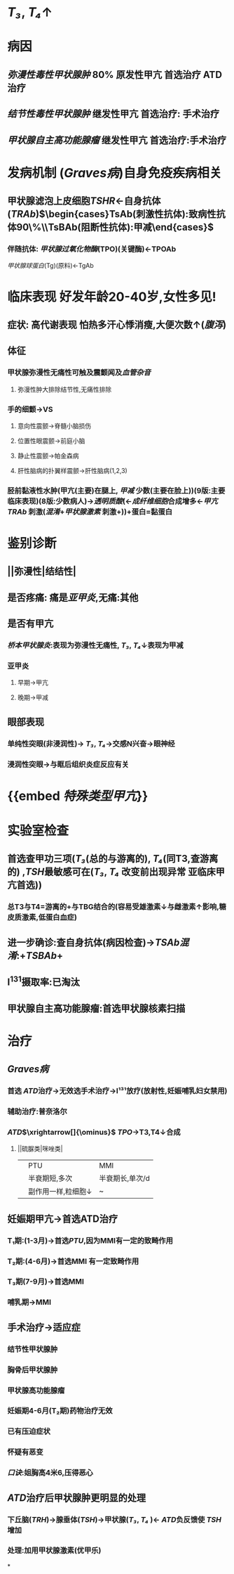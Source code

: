 * [[T₃]], [[T₄]]↑
* 病因
** [[弥漫性毒性甲状腺肿]] 80% 原发性甲亢 首选治疗 ATD治疗
** [[结节性毒性甲状腺肿]] 继发性甲亢 首选治疗: 手术治疗
** [[甲状腺自主高功能腺瘤]] 继发性甲亢 首选治疗:手术治疗
* 发病机制 ([[Graves病]])自身免疫疾病相关
** 甲状腺滤泡上皮细胞[[TSHR]]←自身抗体([[TRAb]])$\begin{cases}TsAb(刺激性抗体):致病性抗体90\%\\TsBAb(阻断性抗体):甲减\end{cases}$
*** 伴随抗体: [[甲状腺过氧化物酶]](TPO)(关键酶)←TPOAb
[[甲状腺球蛋白]](Tg)(原料)←TgAb
* 临床表现 好发年龄20-40岁,女性多见!
** 症状: 高代谢表现 怕热多汗心悸消瘦,大便次数↑([[腹泻]])
** 体征
*** 甲状腺弥漫性无痛性可触及震颤闻及[[血管杂音]]
**** 弥漫性肿大排除结节性,无痛性排除
*** 手的细颤→VS
**** 意向性震颤→脊髓小脑损伤
**** 位置性眼震颤→前庭小脑
**** 静止性震颤→帕金森病
**** 肝性脑病的扑翼样震颤→肝性脑病(1,2,3)
*** 胫前黏液性水肿(甲亢(主要)在腿上, [[甲减]] 少数(主要在脸上))(9版:主要临床表现)(8版:少数病人)→[[透明质酸]](←[[成纤维细胞]]合成增多←[[甲亢]] [[TRAb]] 刺激([[混淆]]+[[甲状腺激素]] 刺激+))+蛋白=黏蛋白
:PROPERTIES:
:id: 6229d9ac-5e24-4253-877f-c42e11d3c703
:END:
* 鉴别诊断
** ||弥漫性|结结性|
** 是否疼痛: 痛是[[亚甲炎]],无痛:其他
** 是否有甲亢
*** [[桥本甲状腺炎]]:表现为弥漫性无痛性, [[T₃]], [[T₄]]↓表现为甲减
*** 亚甲炎
**** 早期→甲亢
**** 晚期→甲减
** 眼部表现
*** 单纯性突眼(非浸润性)→ [[T₃]], [[T₄]]→交感N兴奋→眼神经
*** 浸润性突眼→与眶后组织炎症反应有关
* {{embed [[特殊类型甲亢]]}}
* 实验室检查
** 首选查甲功三项([[T₃]](总的与游离的), [[T₄]](同T3,查游离的) ,[[TSH]]最敏感可在([[T₃]], [[T₄]] 改变前出现异常 亚临床甲亢首选))
*** 总T3与T4=游离的+与TBG结合的(容易受雄激素↓与雌激素↑影响,糖皮质激素,低蛋白血症)
** 进一步确诊:查自身抗体(病因检查)→[[TSAb]][[混淆]]:+[[TSBAb]]+
** I^{131}摄取率:已淘汰
** 甲状腺自主高功能腺瘤:首选甲状腺核素扫描
* 治疗
** [[Graves病]]
*** 首选 [[ATD]]治疗→无效选手术治疗→I¹³¹放疗(放射性,妊娠哺乳妇女禁用)
*** 辅助治疗:普奈洛尔
*** [[ATD]]$\xrightarrow[]{\ominus}$ [[TPO]]→T3,T4↓合成
**** ||硫脲类|咪唑类|
||PTU|MMI|
||半衰期短,多次|半衰期长,单次/d|
||副作用一样,粒细胞↓|~|
** 妊娠期甲亢→首选ATD治疗
*** T₁期:(1-3月)→首选[[PTU]],因为MMI有一定的致畸作用
*** T₂期:(4-6月)→首选MMI 有一定致畸作用
*** T₃期(7-9月)→首选MMI
*** 哺乳期→MMI
** 手术治疗→适应症
*** 结节性甲状腺肿
*** 胸骨后甲状腺肿
*** 甲状腺高功能腺瘤
*** 妊娠期4-6月(T₂期)药物治疗无效
*** 已有压迫症状
*** 怀疑有恶变
*** [[口诀]]:姐胸高4米6,压得恶心
** [[ATD]]治疗后甲状腺肿更明显的处理
*** 下丘脑([[TRH]])→腺垂体([[TSH]])→甲状腺([[T₃]], [[T₄]] )← [[ATD]]负反馈使 [[TSH]]增加
*** 处理:加用甲状腺激素(优甲乐)
*